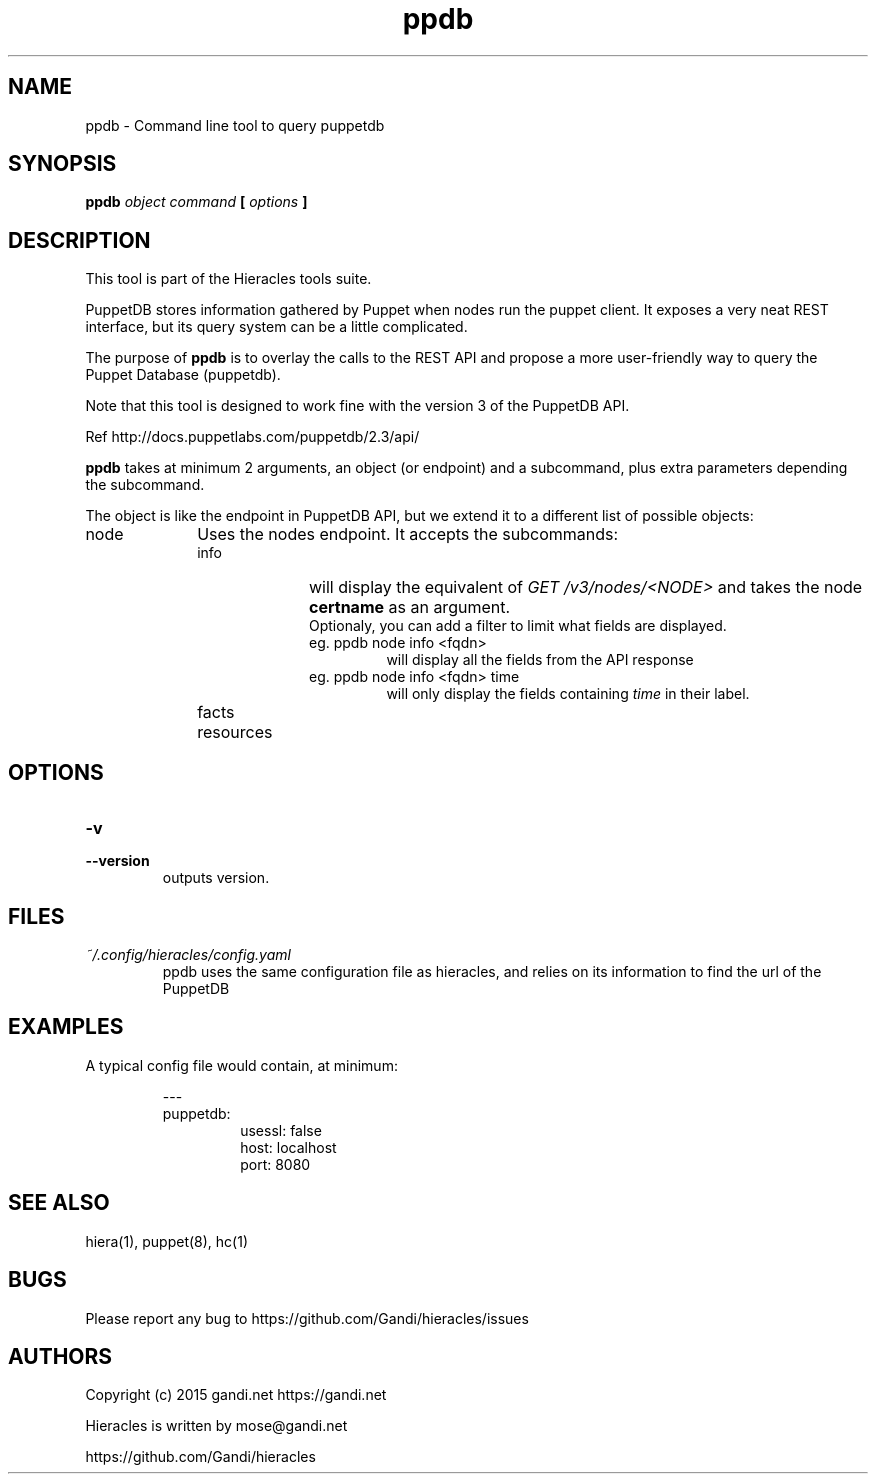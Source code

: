 .TH ppdb 1 "2015-12-05" "version 0.2.1" "Hieracles command manual"

.SH NAME
ppdb \- Command line tool to query puppetdb
.SH SYNOPSIS
.B ppdb 
.I object
.I command
.B [
.I options
.B ]

.SH DESCRIPTION
.PP
This tool is part of the Hieracles tools suite.
.PP
PuppetDB stores information gathered by Puppet when nodes run 
the puppet client. It exposes a very neat REST interface, but 
its query system can be a little complicated.
.PP
The purpose of 
.B ppdb
is to overlay the calls to the REST API and propose a more
user-friendly way to query the Puppet Database (puppetdb).
.PP
Note that this tool is designed to work fine with the version 3 
of the PuppetDB API.
.PP
Ref http://docs.puppetlabs.com/puppetdb/2.3/api/
.PP
.B ppdb
takes at minimum 2 arguments, an object (or endpoint)
and a subcommand, plus extra parameters depending the subcommand.
.PP
The object is like the endpoint in PuppetDB API, but we extend it 
to a different list of possible objects:

.IP node 10
Uses the nodes endpoint. It accepts the subcommands:
.RS

.IP info 10
will display the equivalent of 
.I "GET /v3/nodes/<NODE>"
and takes the node 
.B certname
as an argument. 
.RS 10
Optionaly, you can add a filter to limit what fields are displayed.
.TP
eg. ppdb node info <fqdn>
.RS
will display all the fields from the API response
.RE
eg. ppdb node info <fqdn> time
.RS
will only display the fields containing 
.I time
in their label.
.RE
.RE

.IP facts 10

.IP resources 10

.SH OPTIONS

.TP
.PD 0
.B \-v
.TP
.PD
.B \-\-version
outputs version.


.SH FILES
.I ~/.config/hieracles/config.yaml
.RS
ppdb uses the same configuration file as hieracles, and relies on
its information to find the url of the PuppetDB

.SH EXAMPLES
A typical config file would contain, at minimum:
.PP
.RS
---
.RE
.RS
puppetdb:
.RS
  usessl: false
.RE
.RS
  host: localhost
.RE
.RS
  port: 8080
.RE
.RE

.SH SEE ALSO
hiera(1), puppet(8), hc(1)

.SH BUGS
Please report any bug to https://github.com/Gandi/hieracles/issues

.SH AUTHORS
Copyright (c) 2015 gandi.net https://gandi.net
.LP
Hieracles is written by mose@gandi.net
.LP
https://github.com/Gandi/hieracles
